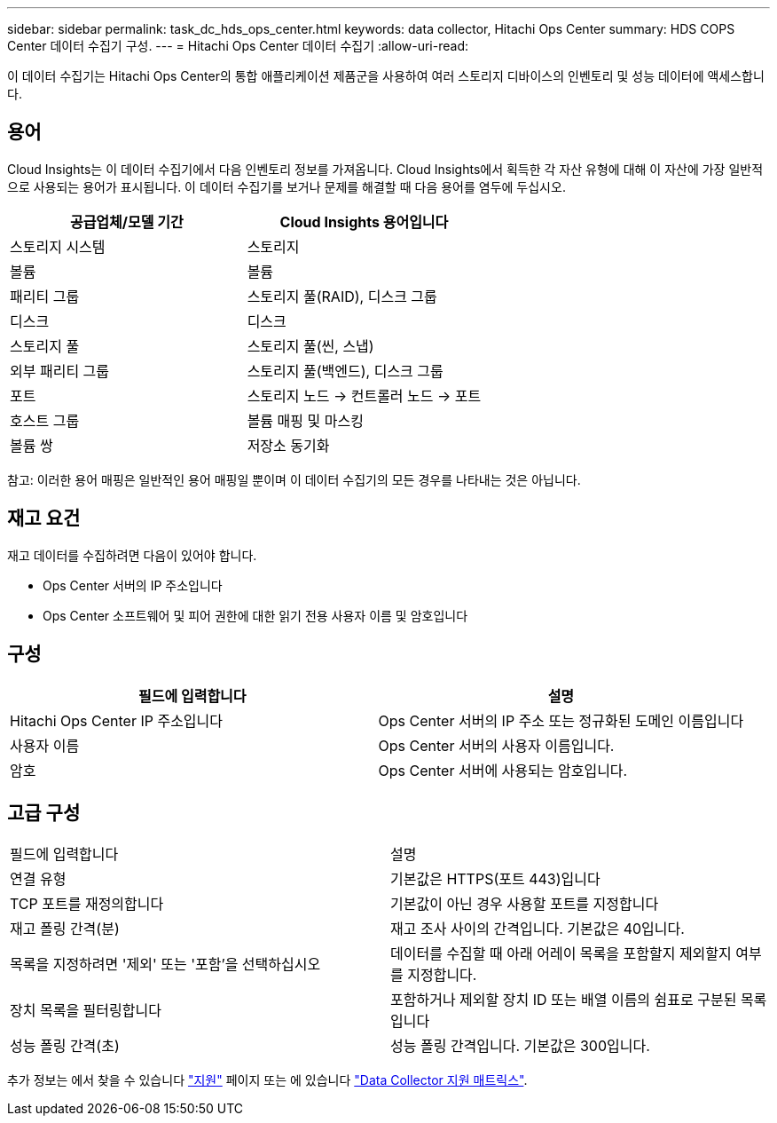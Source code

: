 ---
sidebar: sidebar 
permalink: task_dc_hds_ops_center.html 
keywords: data collector, Hitachi Ops Center 
summary: HDS COPS Center 데이터 수집기 구성. 
---
= Hitachi Ops Center 데이터 수집기
:allow-uri-read: 


[role="lead"]
이 데이터 수집기는 Hitachi Ops Center의 통합 애플리케이션 제품군을 사용하여 여러 스토리지 디바이스의 인벤토리 및 성능 데이터에 액세스합니다.



== 용어

Cloud Insights는 이 데이터 수집기에서 다음 인벤토리 정보를 가져옵니다. Cloud Insights에서 획득한 각 자산 유형에 대해 이 자산에 가장 일반적으로 사용되는 용어가 표시됩니다. 이 데이터 수집기를 보거나 문제를 해결할 때 다음 용어를 염두에 두십시오.

[cols="2*"]
|===
| 공급업체/모델 기간 | Cloud Insights 용어입니다 


| 스토리지 시스템 | 스토리지 


| 볼륨 | 볼륨 


| 패리티 그룹 | 스토리지 풀(RAID), 디스크 그룹 


| 디스크 | 디스크 


| 스토리지 풀 | 스토리지 풀(씬, 스냅) 


| 외부 패리티 그룹 | 스토리지 풀(백엔드), 디스크 그룹 


| 포트 | 스토리지 노드 → 컨트롤러 노드 → 포트 


| 호스트 그룹 | 볼륨 매핑 및 마스킹 


| 볼륨 쌍 | 저장소 동기화 
|===
참고: 이러한 용어 매핑은 일반적인 용어 매핑일 뿐이며 이 데이터 수집기의 모든 경우를 나타내는 것은 아닙니다.



== 재고 요건

재고 데이터를 수집하려면 다음이 있어야 합니다.

* Ops Center 서버의 IP 주소입니다
* Ops Center 소프트웨어 및 피어 권한에 대한 읽기 전용 사용자 이름 및 암호입니다




== 구성

[cols="2*"]
|===
| 필드에 입력합니다 | 설명 


| Hitachi Ops Center IP 주소입니다 | Ops Center 서버의 IP 주소 또는 정규화된 도메인 이름입니다 


| 사용자 이름 | Ops Center 서버의 사용자 이름입니다. 


| 암호 | Ops Center 서버에 사용되는 암호입니다. 
|===


== 고급 구성

|===


| 필드에 입력합니다 | 설명 


| 연결 유형 | 기본값은 HTTPS(포트 443)입니다 


| TCP 포트를 재정의합니다 | 기본값이 아닌 경우 사용할 포트를 지정합니다 


| 재고 폴링 간격(분) | 재고 조사 사이의 간격입니다. 기본값은 40입니다. 


| 목록을 지정하려면 '제외' 또는 '포함'을 선택하십시오 | 데이터를 수집할 때 아래 어레이 목록을 포함할지 제외할지 여부를 지정합니다. 


| 장치 목록을 필터링합니다 | 포함하거나 제외할 장치 ID 또는 배열 이름의 쉼표로 구분된 목록입니다 


| 성능 폴링 간격(초) | 성능 폴링 간격입니다. 기본값은 300입니다. 
|===
추가 정보는 에서 찾을 수 있습니다 link:concept_requesting_support.html["지원"] 페이지 또는 에 있습니다 link:https://docs.netapp.com/us-en/cloudinsights/CloudInsightsDataCollectorSupportMatrix.pdf["Data Collector 지원 매트릭스"].
